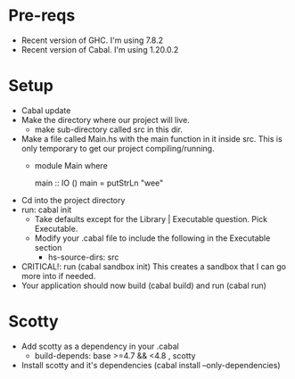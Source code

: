 * Pre-reqs
- Recent version of GHC. I'm using 7.8.2
- Recent version of Cabal. I'm using 1.20.0.2
* Setup
- Cabal update
- Make the directory where our project will live.
  - make sub-directory called src in this dir.
- Make a file called Main.hs with the main function in it inside src. This is only temporary to get our project
  compiling/running.
  - module Main where

    main :: IO ()
    main = putStrLn "wee"

- Cd into the project directory
- run: cabal init
  - Take defaults except for the Library | Executable question. Pick Executable.
  - Modify your .cabal file to include the following in the Executable section
    - hs-source-dirs: src
- CRITICAL!: run (cabal sandbox init) This creates a sandbox that I can go more into if needed.
- Your application should now build (cabal build) and run (cabal run)
* Scotty
- Add scotty as a dependency in your .cabal
  -   build-depends:       base >=4.7 && <4.8
                         , scotty
- Install scotty and it's dependencies (cabal install --only-dependencies)
